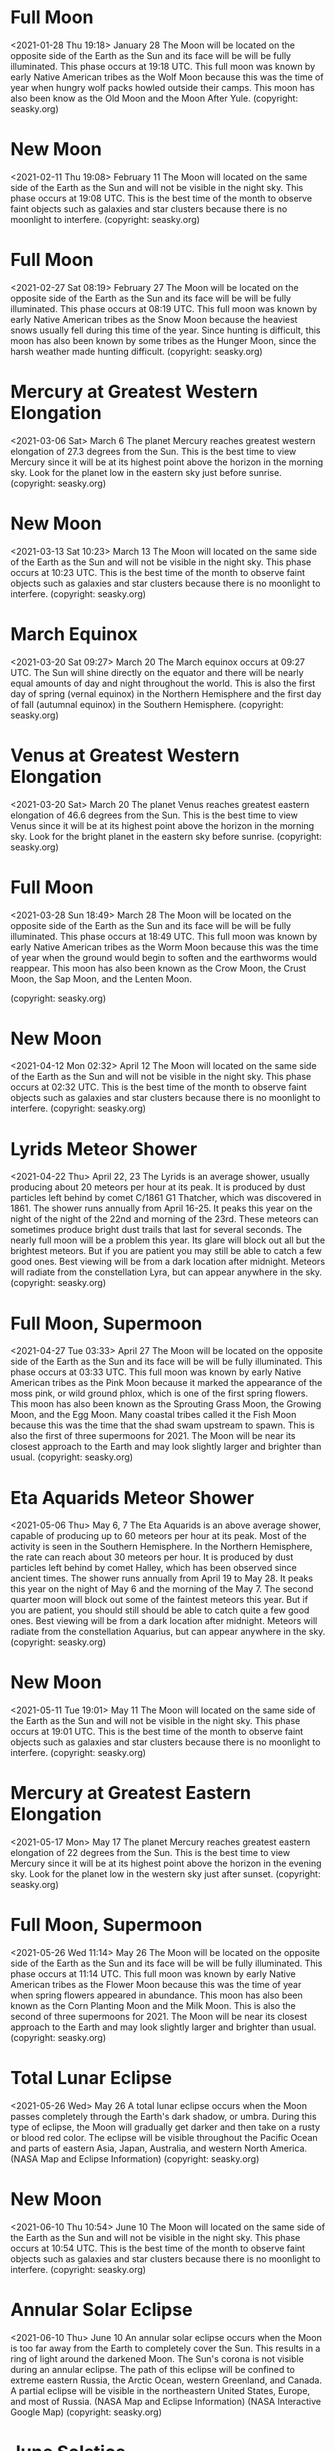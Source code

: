 * Full Moon
   <2021-01-28 Thu 19:18>
January 28 
The Moon will be located on the opposite side of the Earth as the Sun and its face will be will be fully illuminated. This phase occurs at 19:18 UTC. This full moon was known by early Native American tribes as the Wolf Moon because this was the time of year when hungry wolf packs howled outside their camps. This moon has also been know as the Old Moon and the Moon After Yule.
(copyright: seasky.org)
* New Moon
   <2021-02-11 Thu 19:08>
February 11 
The Moon will located on the same side of the Earth as the Sun and will not be visible in the night sky. This phase occurs at 19:08 UTC. This is the best time of the month to observe faint objects such as galaxies and star clusters because there is no moonlight to interfere.
(copyright: seasky.org)
* Full Moon
   <2021-02-27 Sat 08:19>
February 27 
The Moon will be located on the opposite side of the Earth as the Sun and its face will be will be fully illuminated. This phase occurs at 08:19 UTC. This full moon was known by early Native American tribes as the Snow Moon because the heaviest snows usually fell during this time of the year. Since hunting is difficult, this moon has also been known by some tribes as the Hunger Moon, since the harsh weather made hunting difficult.
(copyright: seasky.org)
* Mercury at Greatest Western Elongation
   <2021-03-06 Sat>
March 6 
The planet Mercury reaches greatest western elongation of 27.3 degrees from the Sun. This is the best time to view Mercury since it will be at its highest point above the horizon in the morning sky. Look for the planet low in the eastern sky just before sunrise.
(copyright: seasky.org)
* New Moon
   <2021-03-13 Sat 10:23>
March 13 
The Moon will located on the same side of the Earth as the Sun and will not be visible in the night sky. This phase occurs at 10:23 UTC. This is the best time of the month to observe faint objects such as galaxies and star clusters because there is no moonlight to interfere.
(copyright: seasky.org)
* March Equinox
   <2021-03-20 Sat 09:27>
March 20 
The March equinox occurs at 09:27 UTC. The Sun will shine directly on the equator and there will be nearly equal amounts of day and night throughout the world. This is also the first day of spring (vernal equinox) in the Northern Hemisphere and the first day of fall (autumnal equinox) in the Southern Hemisphere.
(copyright: seasky.org)
* Venus at Greatest Western Elongation
   <2021-03-20 Sat>
March 20 
The planet Venus reaches greatest eastern elongation of 46.6 degrees from the Sun. This is the best time to view Venus since it will be at its highest point above the horizon in the morning sky. Look for the bright planet in the eastern sky before sunrise.
(copyright: seasky.org)
* Full Moon
   <2021-03-28 Sun 18:49>
March 28 
The Moon will be located on the opposite side of the Earth as the Sun and its face will be will be fully illuminated. This phase occurs at 18:49 UTC. This full moon was known by early Native American tribes as the Worm Moon because this was the time of year when the ground would begin to soften and the earthworms would reappear. This moon has also been known as the Crow Moon, the Crust Moon, the Sap Moon, and the Lenten Moon.

(copyright: seasky.org)
* New Moon
   <2021-04-12 Mon 02:32>
April 12 
The Moon will located on the same side of the Earth as the Sun and will not be visible in the night sky. This phase occurs at 02:32 UTC. This is the best time of the month to observe faint objects such as galaxies and star clusters because there is no moonlight to interfere.
(copyright: seasky.org)
* Lyrids Meteor Shower
   <2021-04-22 Thu>
April 22, 23 
The Lyrids is an average shower, usually producing about 20 meteors per hour at its peak. It is produced by dust particles left behind by comet C/1861 G1 Thatcher, which was discovered in 1861. The shower runs annually from April 16-25. It peaks this year on the night of the night of the 22nd and morning of the 23rd. These meteors can sometimes produce bright dust trails that last for several seconds.  The nearly full moon will be a problem this year. Its glare will block out all but the brightest meteors. But if you are patient you may still be able to catch a few good ones. Best viewing will be from a dark location after midnight. Meteors will radiate from the constellation Lyra, but can appear anywhere in the sky.
(copyright: seasky.org)
* Full Moon, Supermoon
   <2021-04-27 Tue 03:33>
April 27 
The Moon will be located on the opposite side of the Earth as the Sun and its face will be will be fully illuminated. This phase occurs at 03:33 UTC. This full moon was known by early Native American tribes as the Pink Moon because it marked the appearance of the moss pink, or wild ground phlox, which is one of the first spring flowers. This moon has also been known as the Sprouting Grass Moon, the Growing Moon, and the Egg Moon. Many coastal tribes called it the Fish Moon because this was the time that the shad swam upstream to spawn. This is also the first of three supermoons for 2021. The Moon will be near its closest approach to the Earth and may look slightly larger and brighter than usual.
(copyright: seasky.org)
* Eta Aquarids Meteor Shower
   <2021-05-06 Thu>
May 6, 7 
The Eta Aquarids is an above average shower, capable of producing up to 60 meteors per hour at its peak. Most of the activity is seen in the Southern Hemisphere. In the Northern Hemisphere, the rate can reach about 30 meteors per hour. It is produced by dust particles left behind by comet Halley, which has been observed since ancient times. The shower runs annually from April 19 to May 28. It peaks this year on the night of May 6 and the morning of the May 7. The second quarter moon will block out some of the faintest meteors this year. But if you are patient, you should still should be able to catch quite a few good ones. Best viewing will be from a dark location after midnight. Meteors will radiate from the constellation Aquarius, but can appear anywhere in the sky.
(copyright: seasky.org)
* New Moon
   <2021-05-11 Tue 19:01>
May 11 
The Moon will located on the same side of the Earth as the Sun and will not be visible in the night sky. This phase occurs at 19:01 UTC. This is the best time of the month to observe faint objects such as galaxies and star clusters because there is no moonlight to interfere.
(copyright: seasky.org)
* Mercury at Greatest Eastern Elongation
   <2021-05-17 Mon>
May 17 
The planet Mercury reaches greatest eastern elongation of 22 degrees from the Sun. This is the best time to view Mercury since it will be at its highest point above the horizon in the evening sky. Look for the planet low in the western sky just after sunset.
(copyright: seasky.org)
* Full Moon, Supermoon
   <2021-05-26 Wed 11:14>
May 26 
The Moon will be located on the opposite side of the Earth as the Sun and its face will be will be fully illuminated. This phase occurs at 11:14 UTC. This full moon was known by early Native American tribes as the Flower Moon because this was the time of year when spring flowers appeared in abundance. This moon has also been known as the Corn Planting Moon and the Milk Moon. This is also the second of three supermoons for 2021. The Moon will be near its closest approach to the Earth and may look slightly larger and brighter than usual.
(copyright: seasky.org)
* Total Lunar Eclipse
   <2021-05-26 Wed>
May 26 
A total lunar eclipse occurs when the Moon passes completely through the Earth's dark shadow, or umbra. During this type of eclipse, the Moon will gradually get darker and then take on a rusty or blood red color. The eclipse will be visible throughout the Pacific Ocean and parts of eastern Asia, Japan, Australia, and western North America. (NASA Map and Eclipse Information)
(copyright: seasky.org)
* New Moon
   <2021-06-10 Thu 10:54>
June 10 
The Moon will located on the same side of the Earth as the Sun and will not be visible in the night sky. This phase occurs at 10:54 UTC. This is the best time of the month to observe faint objects such as galaxies and star clusters because there is no moonlight to interfere.
(copyright: seasky.org)
* Annular Solar Eclipse
   <2021-06-10 Thu>
June 10 
 An annular solar eclipse occurs when the Moon is too far away from the Earth to completely cover the Sun. This results in a ring of light around the darkened Moon. The Sun's corona is not visible during an annular eclipse. The path of this eclipse will be confined to extreme eastern Russia, the Arctic Ocean, western Greenland, and Canada. A partial eclipse will be visible in the northeastern United States, Europe, and most of Russia. (NASA Map and Eclipse Information) (NASA Interactive Google Map)
(copyright: seasky.org)
* June Solstice
   <2021-06-21 Mon 03:21>
June 21 
The June solstice occurs at 03:21 UTC. The North Pole of the earth will be tilted toward the Sun, which will have reached its northernmost position in the sky and will be directly over the Tropic of Cancer at 23.44 degrees north latitude. This is the first day of summer (summer solstice) in the Northern Hemisphere and the first day of winter (winter solstice) in the Southern Hemisphere.
(copyright: seasky.org)
* Full Moon, Supermoon
   <2021-06-24 Thu 18:40>
June 24 
The Moon will be located on the opposite side of the Earth as the Sun and its face will be will be fully illuminated. This phase occurs at 18:40 UTC. This full moon was known by early Native American tribes as the Strawberry Moon because it signaled the time of year to gather ripening fruit. It also coincides with the peak of the strawberry harvesting season. This moon has also been known as the Rose Moon and the Honey Moon. This is also the last of three supermoons for 2021. The Moon will be near its closest approach to the Earth and may look slightly larger and brighter than usual.
(copyright: seasky.org)
* Mercury at Greatest Western Elongation
   <2021-07-04 Sun>
July 4 
The planet Mercury reaches greatest western elongation of 21.6 degrees from the Sun. This is the best time to view Mercury since it will be at its highest point above the horizon in the morning sky. Look for the planet low in the eastern sky just before sunrise.
(copyright: seasky.org)
* New Moon
   <2021-07-10 Sat 01:17>
July 10 
The Moon will located on the same side of the Earth as the Sun and will not be visible in the night sky. This phase occurs at 01:17 UTC. This is the best time of the month to observe faint objects such as galaxies and star clusters because there is no moonlight to interfere.
(copyright: seasky.org)
* Full Moon
   <2021-07-24 Sat 02:37>
July 24 
The Moon will be located on the opposite side of the Earth as the Sun and its face will be will be fully illuminated. This phase occurs at 02:37 UTC. This full moon was known by early Native American tribes as the Buck Moon because the male buck deer would begin to grow their new antlers at this time of year. This moon has also been known as the Thunder Moon and the Hay Moon.
(copyright: seasky.org)
* Delta Aquarids Meteor Shower
   <2021-07-28 Wed>
July 28, 29 
The Delta Aquarids is an average shower that can produce up to 20 meteors per hour at its peak. It is produced by debris left behind by comets Marsden and Kracht. The shower runs annually from July 12 to August 23. It peaks this year on the night of July 28 and morning of July 29. The nearly full moon will be a problem this year. It's glare will block block most of the faintest meteors. But if you are patient, you should still be able to catch a few good ones. Best viewing will be from a dark location after midnight. Meteors will radiate from the constellation Aquarius, but can appear anywhere in the sky.
(copyright: seasky.org)
* Saturn at Opposition
   <2021-08-02 Mon>
August 2 
The ringed planet will be at its closest approach to Earth and its face will be fully illuminated by the Sun. It will be brighter than any other time of the year and will be visible all night long. This is the best time to view and photograph Saturn and its moons. A medium-sized or larger telescope will allow you to see Saturn's rings and a few of its brightest moons.
(copyright: seasky.org)
* New Moon
   <2021-08-08 Sun 13:51>
August 8 
The Moon will located on the same side of the Earth as the Sun and will not be visible in the night sky. This phase occurs at 13:51 UTC. This is the best time of the month to observe faint objects such as galaxies and star clusters because there is no moonlight to interfere.
(copyright: seasky.org)
* Perseids Meteor Shower
   <2021-08-12 Thu>
August 12, 13 
The Perseids is one of the best meteor showers to observe, producing up to 60 meteors per hour at its peak. It is produced by comet Swift-Tuttle, which was discovered in 1862. The Perseids are famous for producing a large number of bright meteors. The shower runs annually from July 17 to August 24. It peaks this year on the night of August 12 and the morning of August 13. The waxing crescent moon will set early in the evening, leaving dark skies for what should be an excellent show. Best viewing will be from a dark location after midnight. Meteors will radiate from the constellation Perseus, but can appear anywhere in the sky.
(copyright: seasky.org)
* Jupiter at Opposition
   <2021-08-19 Thu>
August 19 
The giant planet will be at its closest approach to Earth and its face will be fully illuminated by the Sun. It will be brighter than any other time of the year and will be visible all night long. This is the best time to view and photograph Jupiter and its moons. A medium-sized telescope should be able to show you some of the details in Jupiter's cloud bands. A good pair of binoculars should allow you to see Jupiter's four largest moons, appearing as bright dots on either side of the planet. 
(copyright: seasky.org)
* Full Moon, Blue Moon
   <2021-08-22 Sun 12:02>
August 22 
The Moon will be located on the opposite side of the Earth as the Sun and its face will be will be fully illuminated. This phase occurs at 12:02 UTC. This full moon was known by early Native American tribes as the Sturgeon Moon because the large sturgeon fish of the Great Lakes and other major lakes were more easily caught at this time of year. This moon has also been known as the Green Corn Moon and the Grain Moon. Since this is the third of four full moons in this season, it is known as a blue moon. This rare calendar event only happens once every few years, giving rise to the term, “once in a blue moon.” There are normally only three full moons in each season of the year. But since full moons occur every 29.53 days, occasionally a season will contain 4 full moons. The extra full moon of the season is known as a blue moon. Blue moons occur on average once every 2.7 years.
(copyright: seasky.org)
* New Moon
   <2021-09-07 Tue 00:52>
September 7 
The Moon will located on the same side of the Earth as the Sun and will not be visible in the night sky. This phase occurs at 00:52 UTC. This is the best time of the month to observe faint objects such as galaxies and star clusters because there is no moonlight to interfere.
(copyright: seasky.org)
* Neptune at Opposition
   <2021-09-14 Tue>
September 14 
The blue giant planet will be at its closest approach to Earth and its face will be fully illuminated by the Sun. It will be brighter than any other time of the year and will be visible all night long. This is the best time to view and photograph Neptune. Due to its extreme distance from Earth, it will only appear as a tiny blue dot in all but the most powerful telescopes.
(copyright: seasky.org)
* Mercury at Greatest Eastern Elongation
   <2021-09-14 Tue>
September 14 
The planet Mercury reaches greatest eastern elongation of 26.8 degrees from the Sun. This is the best time to view Mercury since it will be at its highest point above the horizon in the evening sky. Look for the planet low in the western sky just after sunset.
(copyright: seasky.org)
* Full Moon
   <2021-09-20 Mon 23:54>
September 20 
The Moon will be located on the opposite side of the Earth as the Sun and its face will be will be fully illuminated. This phase occurs at 23:54 UTC. This full moon was known by early Native American tribes as the Corn Moon because the corn is harvested around this time of year. This moon is also known as the Harvest Moon. The Harvest Moon is the full moon that occurs closest to the September equinox each year.
(copyright: seasky.org)
* September Equinox
   <2021-09-22 Wed 19:11>
September 22 
The September equinox occurs at 19:11 UTC. The Sun will shine directly on the equator and there will be nearly equal amounts of day and night throughout the world. This is also the first day of fall (autumnal equinox) in the Northern Hemisphere and the first day of spring (vernal equinox) in the Southern Hemisphere.
(copyright: seasky.org)
* New Moon
   <2021-10-06 Wed 11:05>
October 6 
The Moon will located on the same side of the Earth as the Sun and will not be visible in the night sky. This phase occurs at 11:05 UTC. This is the best time of the month to observe faint objects such as galaxies and star clusters because there is no moonlight to interfere.
(copyright: seasky.org)
* Draconids Meteor Shower
   <2021-10-07 Thu>
October 7 
The Draconids is a minor meteor shower producing only about 10 meteors per hour. It is produced by dust grains left behind by comet 21P Giacobini-Zinner, which was first discovered in 1900. The Draconids is an unusual shower in that the best viewing is in the early evening instead of early morning like most other showers. The shower runs annually from October 6-10 and peaks this year on the the night of the 7th. This year, the nearly new moon will leave dark skies for what should be an excellent show. Best viewing will be in the early evening from a dark location far away from city lights. Meteors will radiate from the constellation Draco, but can appear anywhere in the sky.
(copyright: seasky.org)
* Full Moon
   <2021-10-20 Wed 14:57>
October 20 
The Moon will be located on the opposite side of the Earth as the Sun and its face will be will be fully illuminated. This phase occurs at 14:57 UTC. This full moon was known by early Native American tribes as the Hunters Moon because at this time of year the leaves are falling and the game is fat and ready to hunt. This moon has also been known as the Travel Moon and the Blood Moon.

(copyright: seasky.org)
* Orionids Meteor Shower
   <2021-10-21 Thu>
October 21, 22 
The Orionids is an average shower producing up to 20 meteors per hour at its peak. It is produced by dust grains left behind by comet Halley, which has been known and observed since ancient times. The shower runs annually from October 2 to November 7. It peaks this year on the night of October 21 and the morning of October 22. The full moon will be a problem this year for the Orionids. Its glare will block out all but the brightest meteors. But if you are patient, you should still be able to catch a few good ones. Best viewing will be from a dark location after midnight. Meteors will radiate from the constellation Orion, but can appear anywhere in the sky.
(copyright: seasky.org)
* Mercury at Greatest Western Elongation
   <2021-10-25 Mon>
October 25 
The planet Mercury reaches greatest western elongation of 18.4 degrees from the Sun. This is the best time to view Mercury since it will be at its highest point above the horizon in the morning sky. Look for the planet low in the eastern sky just before sunrise.
(copyright: seasky.org)
* Venus at Greatest Eastern Elongation
   <2021-10-29 Fri>
October 29 
The planet Venus reaches greatest eastern elongation of 47 degrees from the Sun. This is the best time to view Venus since it will be at its highest point above the horizon in the evening sky. Look for the bright planet in the western sky after sunset.
(copyright: seasky.org)
* New Moon
   <2021-11-04 Thu 21:15>
November 4 
The Moon will located on the same side of the Earth as the Sun and will not be visible in the night sky. This phase occurs at 21:15 UTC. This is the best time of the month to observe faint objects such as galaxies and star clusters because there is no moonlight to interfere.
(copyright: seasky.org)
* Taurids Meteor Shower
   <2021-11-04 Thu>
November 4, 5 
The Taurids is a long-running minor meteor shower producing only about 5-10 meteors per hour. It is unusual in that it consists of two separate streams. The first is produced by dust grains left behind by Asteroid 2004 TG10. The second stream is produced by debris left behind by Comet 2P Encke. The shower runs annually from September 7 to December 10. It peaks this year on the the night of November 4. The new moon will leave dark skies this year for what should be an excellent show. Best viewing will be just after midnight from a dark location far away from city lights. Meteors will radiate from the constellation Taurus, but can appear anywhere in the sky.
(copyright: seasky.org)
* Uranus at Opposition
   <2021-11-05 Fri>
November 5 
The blue-green planet will be at its closest approach to Earth and its face will be fully illuminated by the Sun. It will be brighter than any other time of the year and will be visible all night long. This is the best time to view Uranus. Due to its distance, it will only appear as a tiny blue-green dot in all but the most powerful telescopes.
(copyright: seasky.org)
* Leonids Meteor Shower
   <2021-11-17 Wed>
November 17, 18 
The Leonids is an average shower, producing up to 15 meteors per hour at its peak. This shower is unique in that it has a cyclonic peak about every 33 years where hundreds of meteors per hour can be seen. That last of these occurred in 2001. The Leonids is produced by dust grains left behind by comet Tempel-Tuttle, which was discovered in 1865. The shower runs annually from November 6-30. It peaks this year on the night of the 17th and morning of the 18th. Unfortunately the nearly full moon will dominate the sky this year, blocking all but the brightest meteors. But if you are patient, you should still be able to catch a few good ones. Best viewing will be from a dark location after midnight. Meteors will radiate from the constellation Leo, but can appear anywhere in the sky.
(copyright: seasky.org)
* Full Moon
   <2021-11-19 Fri 08:59>
November 19 
The Moon will be located on the opposite side of the Earth as the Sun and its face will be will be fully illuminated. This phase occurs at 08:59 UTC. This full moon was known by early Native American tribes as the Beaver Moon because this was the time of year to set the beaver traps before the swamps and rivers froze. It has also been known as the Frosty Moon and the Dark Moon.
(copyright: seasky.org)
* Partial Lunar Eclipse
   <2021-11-19 Fri>
November 19 
A partial lunar eclipse occurs when the Moon passes through the Earth's partial shadow, or penumbra, and only a portion of it passes through the darkest shadow, or umbra. During this type of eclipse a part of the Moon will darken as it moves through the Earth's shadow. The eclipse will be visible throughout most of eastern Russia, Japan, the Pacific Ocean, North America, Mexico, Central America, and parts of western South America. (NASA Map and Eclipse Information)
(copyright: seasky.org)
* New Moon
   <2021-12-04 Sat 07:44>
December 4 
The Moon will located on the same side of the Earth as the Sun and will not be visible in the night sky. This phase occurs at 07:44 UTC. This is the best time of the month to observe faint objects such as galaxies and star clusters because there is no moonlight to interfere.
(copyright: seasky.org)
* Total Solar Eclipse
   <2021-12-04 Sat>
December 4
A total solar eclipse occurs when the moon completely blocks the Sun, revealing the Sun's beautiful outer atmosphere known as the corona. The path of totality will for this eclipse will be limited to Antarctica and the southern Atlantic Ocean. A partial eclipse will bee visible throughout much of South Africa. (NASA Map and Eclipse Information) (Interactive NASA Google)
(copyright: seasky.org)
* Geminids Meteor Shower
   <2021-12-13 Mon>
December 13, 14 
The Geminids is the  king of the meteor showers. It is considered by many to be the best shower in the heavens, producing up to 120 multicolored meteors per hour at its peak. It is produced by debris left behind by an asteroid known as 3200 Phaethon, which was discovered in 1982. The shower runs annually from December 7-17. It peaks this year on the night of the 13th and morning of the 14th. The waxing gibbous moon will block out most of the fainter meteors this year. But the Geminids are so numerous and bright that this could still be a good show. Best viewing will be from a dark location after midnight. Meteors will radiate from the constellation Gemini, but can appear anywhere in the sky.
(copyright: seasky.org)
* Full Moon
   <2021-12-19 Sun 04:37>
December 19 
The Moon will be located on the opposite side of the Earth as the Sun and its face will be will be fully illuminated. This phase occurs at 04:37 UTC. This full moon was known by early Native American tribes as the Cold Moon because this is the time of year when the cold winter air settles in and the nights become long and dark. This moon has also been known as the Long Nights Moon and the Moon Before Yule.
(copyright: seasky.org)
* December Solstice
   <2021-12-21 Tue 15:50>
December 21 
The December solstice occurs at 15:50 UTC. The South Pole of the earth will be tilted toward the Sun, which will have reached its southernmost position in the sky and will be directly over the Tropic of Capricorn at 23.44 degrees south latitude. This is the first day of winter (winter solstice) in the Northern Hemisphere and the first day of summer (summer solstice) in the Southern Hemisphere.
(copyright: seasky.org)
